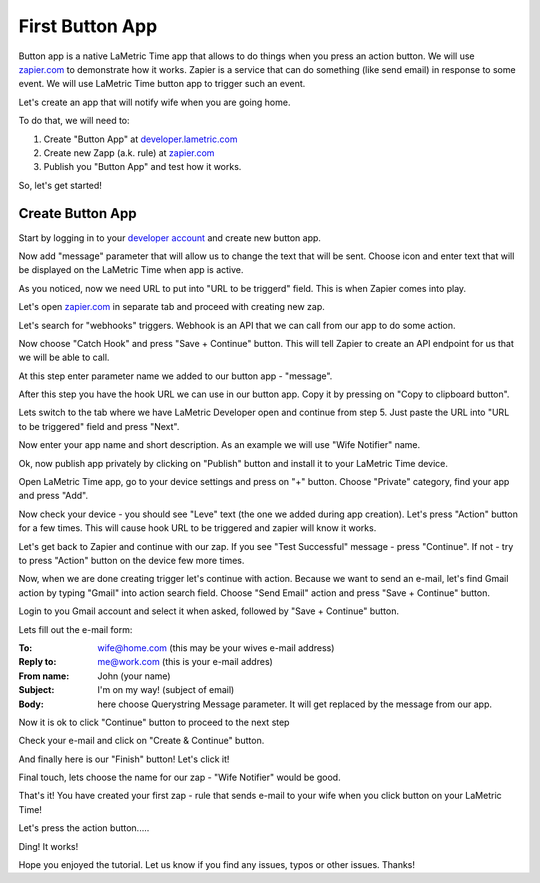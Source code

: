 .. _first-lametric-button-app.rst:

First Button App
================

Button app is a native LaMetric Time app that allows to do things when you press an action button. We will use `zapier.com <http://zapier.com>`_ to demonstrate how it works. Zapier is a service that can do something (like send email) in response to some event. We will use LaMetric Time button app to trigger such an event.

Let's create an app that will notify wife when you are going home.

To do that, we will need to:

#. Create "Button App" at `developer.lametric.com <https://developer.lametric.com>`_
#. Create new Zapp (a.k. rule) at `zapier.com <http://zapier.com>`_
#. Publish you "Button App" and test how it works.

So, let's get started!

Create Button App
^^^^^^^^^^^^^^^^^
Start by logging in to your `developer account <https://developer.lametric.com>`_ and create new button app.

.. image:: ../../images/app-button/devzone-step1.png

Now add "message" parameter that will allow us to change the text that will be sent. Choose icon and enter text that will be displayed on the LaMetric Time when app is active.

.. image:: ../../images/app-button/devzone-step21.png

As you noticed, now we need URL to put into "URL to be triggerd" field. This is when Zapier comes into play.

Let's open `zapier.com <http://zapier.com>`_ in separate tab and proceed with creating new zap.

.. image:: ../../images/app-button/zap-step1.png

Let's search for "webhooks" triggers. Webhook is an API that we can call from our app to do some action.

.. image:: ../../images/app-button/zap-step3.png

Now choose "Catch Hook" and press "Save + Continue" button. This will tell Zapier to create an API endpoint for us that we will be able to call.

.. image:: ../../images/app-button/zap-step4.png

At this step enter parameter name we added to our button app - "message".

.. image:: ../../images/app-button/zap-step5.png

After this step you have the hook URL we can use in our button app. Copy it by pressing on "Copy to clipboard button".

.. image:: ../../images/app-button/zap-step6.png

Lets switch to the tab where we have LaMetric Developer open and continue from step 5. Just paste the URL into "URL to be triggered" field and press "Next".

.. image:: ../../images/app-button/devzone-step22.png

Now enter your app name and short description. As an example we will use "Wife Notifier" name.

.. image:: ../../images/app-button/devzone-step3.png

Ok, now publish app privately by clicking on "Publish" button and install it to your LaMetric Time device.

.. image:: ../../images/app-button/devzone-step4.png

Open LaMetric Time app, go to your device settings and press on "+" button. Choose "Private" category, find your app and press "Add".

.. image:: ../../images/app-button/app-step1.png
.. image:: ../../images/app-button/app-step2.png
.. image:: ../../images/app-button/app-step3.png
.. image:: ../../images/app-button/app-step5.png

Now check your device - you should see "Leve" text (the one we added during app creation). Let's press "Action" button for a few times. This will cause hook URL to be triggered and zapier will know it works.

.. image:: ../../images/app-button/device.jpg

Let's get back to Zapier and continue with our zap. If you see "Test Successful" message - press "Continue". If not - try to press "Action" button on the device few more times.

.. image:: ../../images/app-button/zap-step7.png

Now, when we are done creating trigger let's continue with action. Because we want to send an e-mail, let's find Gmail action by typing "Gmail" into action search field. Choose "Send Email" action and press "Save + Continue" button.

.. image:: ../../images/app-button/zap-step8.png

Login to you Gmail account and select it when asked, followed by "Save + Continue" button.

.. image:: ../../images/app-button/zap-step9.png

Lets fill out the e-mail form:

:To: wife@home.com
  (this may be your wives e-mail address)
:Reply to: me@work.com
  (this is your e-mail addres)
:From name: John
  (your name)
:Subject: I'm on my way!
  (subject of email)
:Body: here choose Querystring Message parameter. It will get replaced by the message from our app.

.. image:: ../../images/app-button/zap-step10.png
.. image:: ../../images/app-button/zap-step11.png

Now it is ok to click "Continue" button to proceed to the next step

.. image:: ../../images/app-button/zap-step13.png

Check your e-mail and click on "Create & Continue" button.

.. image:: ../../images/app-button/zap-step14.png

And finally here is our "Finish" button! Let's click it!

.. image:: ../../images/app-button/zap-step15.png

Final touch, lets choose the name for our zap - "Wife Notifier" would be good.

.. image:: ../../images/app-button/zap-step16.png

That's it! You have created your first zap - rule that sends e-mail to your wife when you click button on your LaMetric Time!

.. image:: ../../images/app-button/zap-step17.png

Let's press the action button.....

.. image:: ../../images/app-button/device.jpg

Ding! It works!

.. image:: ../../images/app-button/app-step6.png

Hope you enjoyed the tutorial. Let us know if you find any issues, typos or other issues. Thanks!
